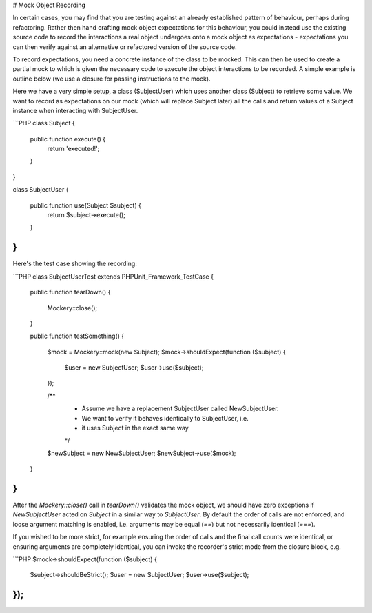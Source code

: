 # Mock Object Recording

In certain cases, you may find that you are testing against an already
established pattern of behaviour, perhaps during refactoring. Rather then hand
crafting mock object expectations for this behaviour, you could instead use
the existing source code to record the interactions a real object undergoes
onto a mock object as expectations - expectations you can then verify against
an alternative or refactored version of the source code.

To record expectations, you need a concrete instance of the class to be mocked.
This can then be used to create a partial mock to which is given the necessary
code to execute the object interactions to be recorded. A simple example is
outline below (we use a closure for passing instructions to the mock).

Here we have a very simple setup, a class (SubjectUser) which uses another class
(Subject) to retrieve some value. We want to record as expectations on our
mock (which will replace Subject later) all the calls and return values of
a Subject instance when interacting with SubjectUser.

```PHP
class Subject
{

    public function execute() {
        return 'executed!';
    }

}

class SubjectUser
{

    public function use(Subject $subject) {
        return $subject->execute();
    }

}
```

Here's the test case showing the recording:

```PHP
class SubjectUserTest extends PHPUnit_Framework_TestCase
{

    public function tearDown()
    {
        \Mockery::close();
    }

    public function testSomething()
    {
        $mock = \Mockery::mock(new Subject);
        $mock->shouldExpect(function ($subject) {
            $user = new SubjectUser;
            $user->use($subject);
        });

        /**
         * Assume we have a replacement SubjectUser called NewSubjectUser.
         * We want to verify it behaves identically to SubjectUser, i.e.
         * it uses Subject in the exact same way
         */
        $newSubject = new NewSubjectUser;
        $newSubject->use($mock);
    }

}
```

After the `\Mockery::close()` call in `tearDown()` validates the mock object, we
should have zero exceptions if `NewSubjectUser` acted on `Subject` in a similar way
to `SubjectUser`. By default the order of calls are not enforced, and loose argument
matching is enabled, i.e. arguments may be equal (`==`) but not necessarily identical
(`===`).

If you wished to be more strict, for example ensuring the order of calls
and the final call counts were identical, or ensuring arguments are completely
identical, you can invoke the recorder's strict mode from the closure block, e.g.

```PHP
$mock->shouldExpect(function ($subject) {
    $subject->shouldBeStrict();
    $user = new SubjectUser;
    $user->use($subject);
});
```
